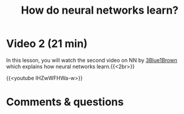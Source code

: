 #+title: How do neural networks learn?
#+description: Video
#+colordes: #663300
#+slug: 07_pt_learning
#+weight: 7

#+OPTIONS: toc:nil

* Video 2 (21 min)

In this lesson, you will watch the second video on NN by [[https://www.3blue1brown.com/][3Blue1Brown]] which explains how neural networks learn.{{<2br>}}

{{<youtube IHZwWFHWa-w>}}

* Comments & questions
